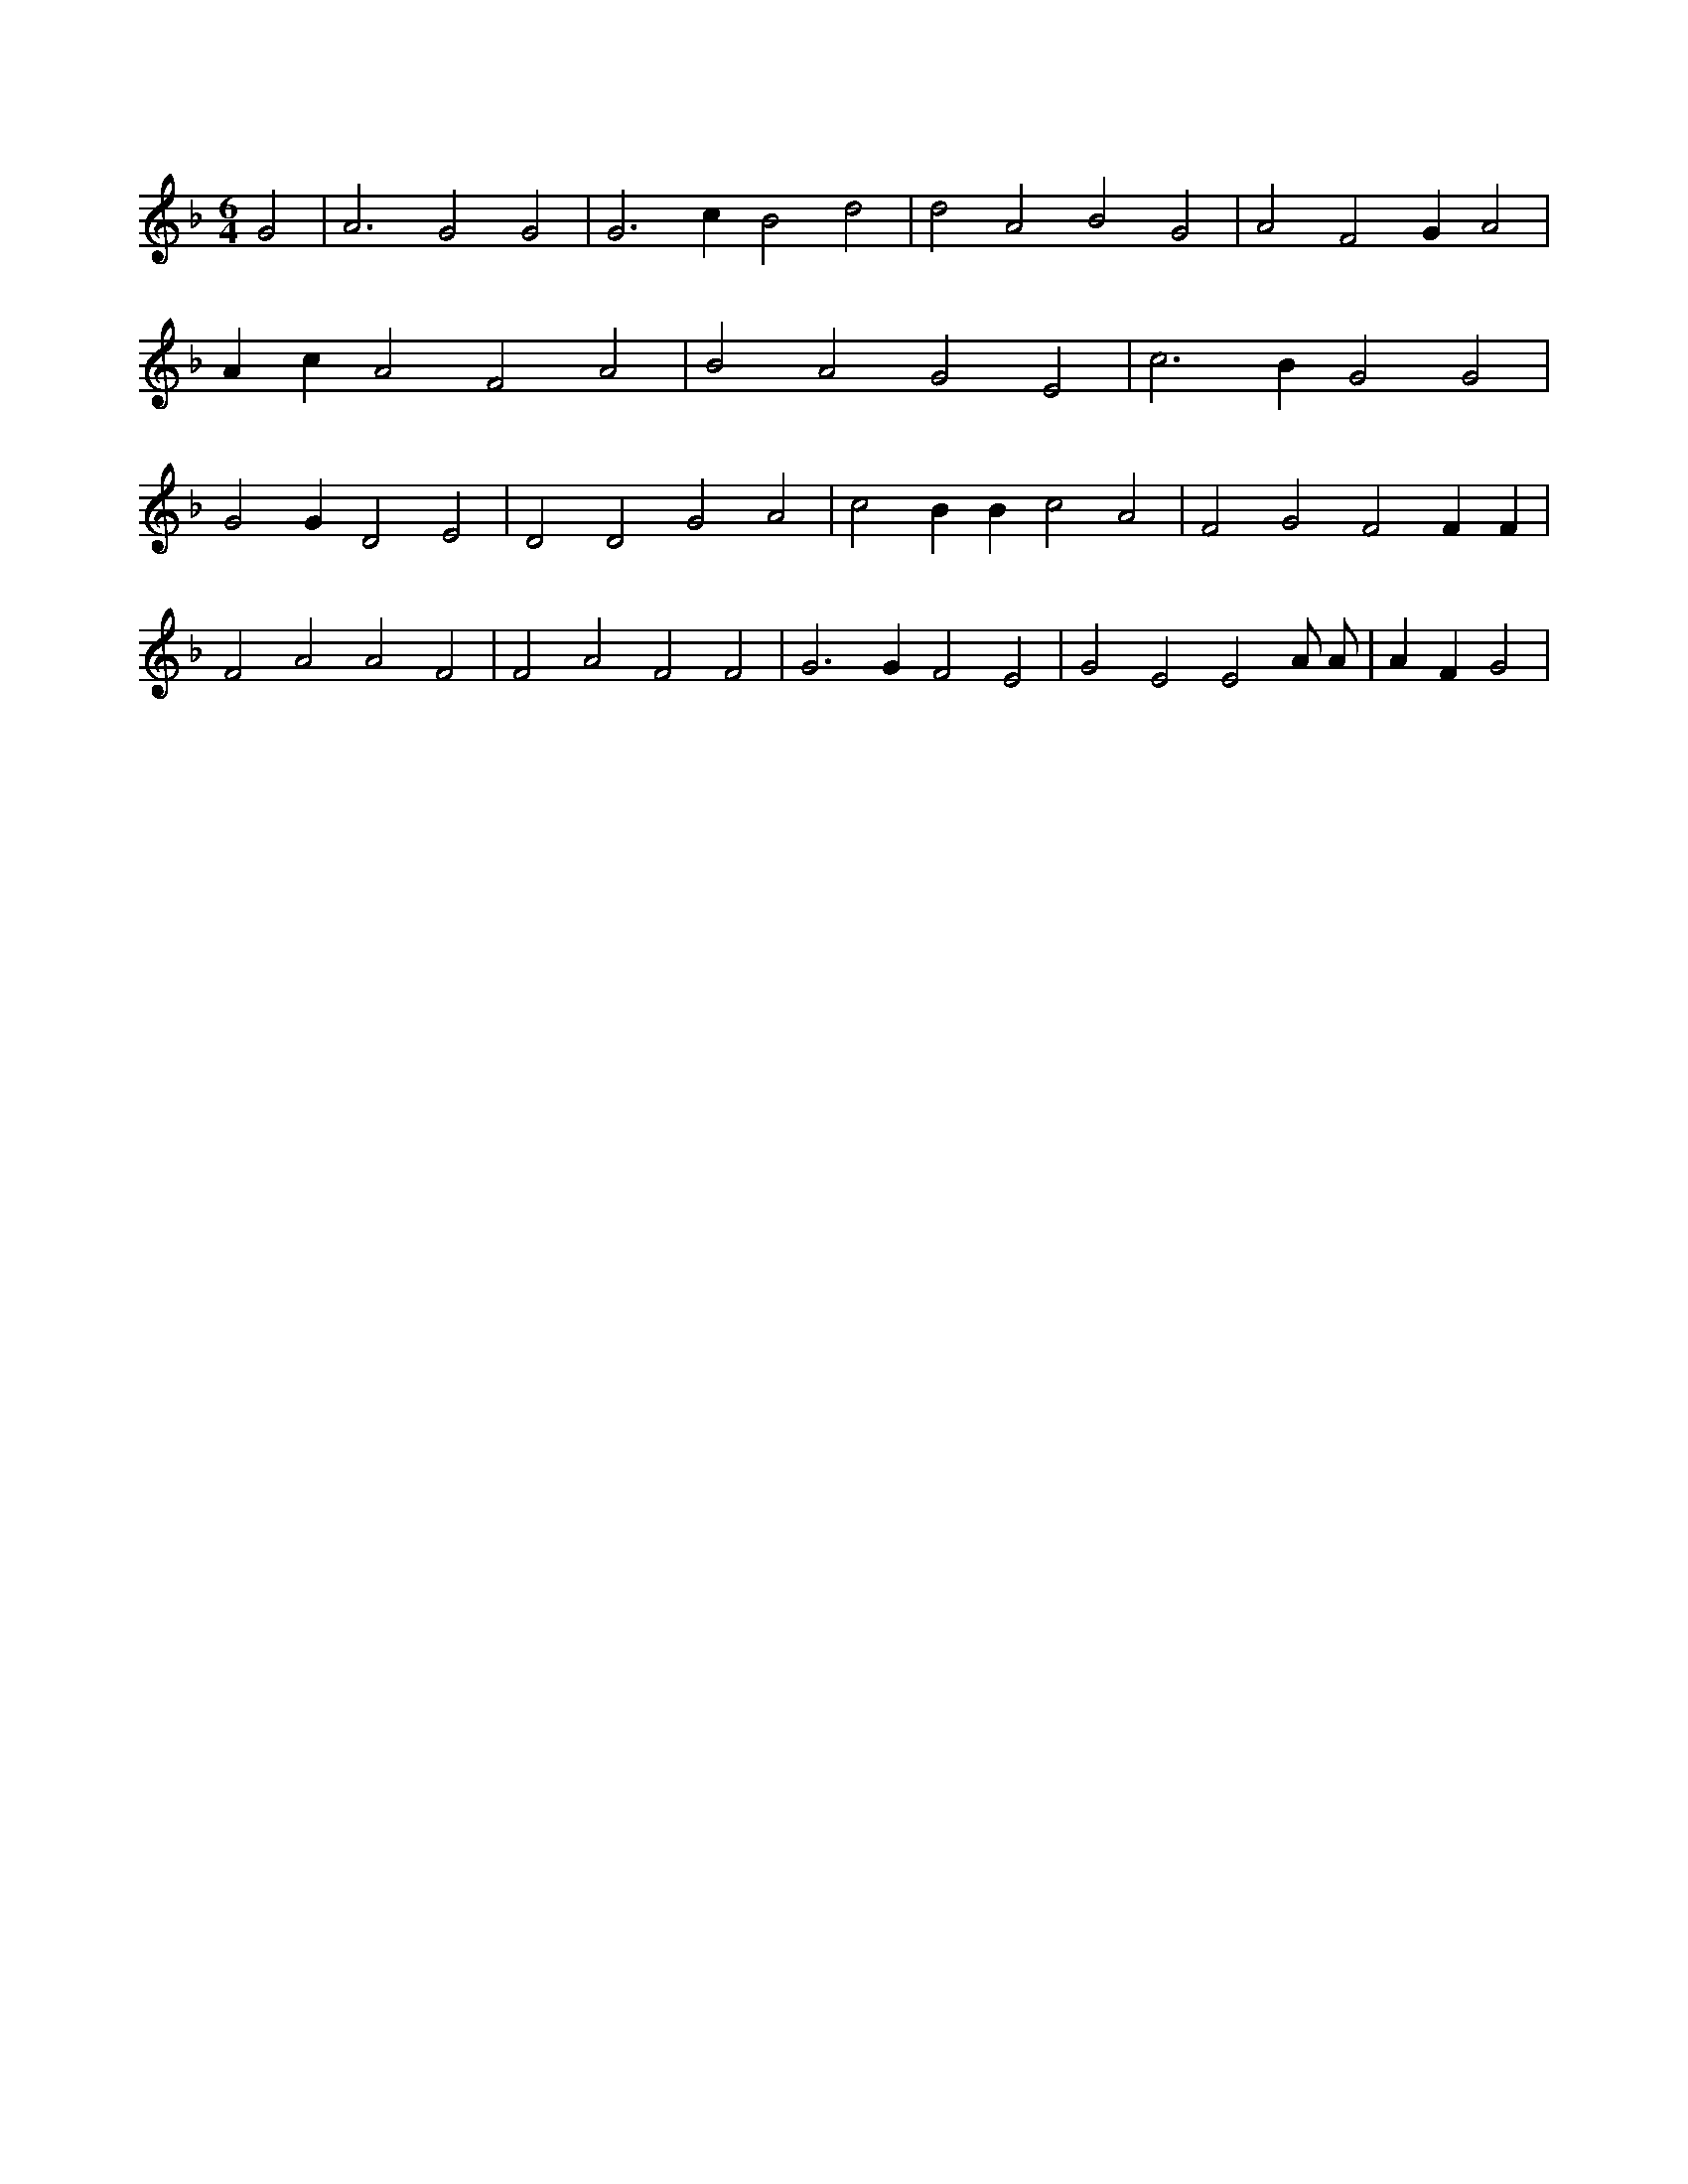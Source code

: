 X:486
L:1/4
M:6/4
K:FMaj
G2 | A3 G2 G2 | G3 c B2 d2 | d2 A2 B2 G2 | A2 F2 G A2 | A c A2 F2 A2 | B2 A2 G2 E2 | c3 B G2 G2 | G2 G D2 E2 | D2 D2 G2 A2 | c2 B B c2 A2 | F2 G2 F2 F F | F2 A2 A2 F2 | F2 A2 F2 F2 | G3 G F2 E2 | G2 E2 E2 A/2 A/2 | A F G2 |
